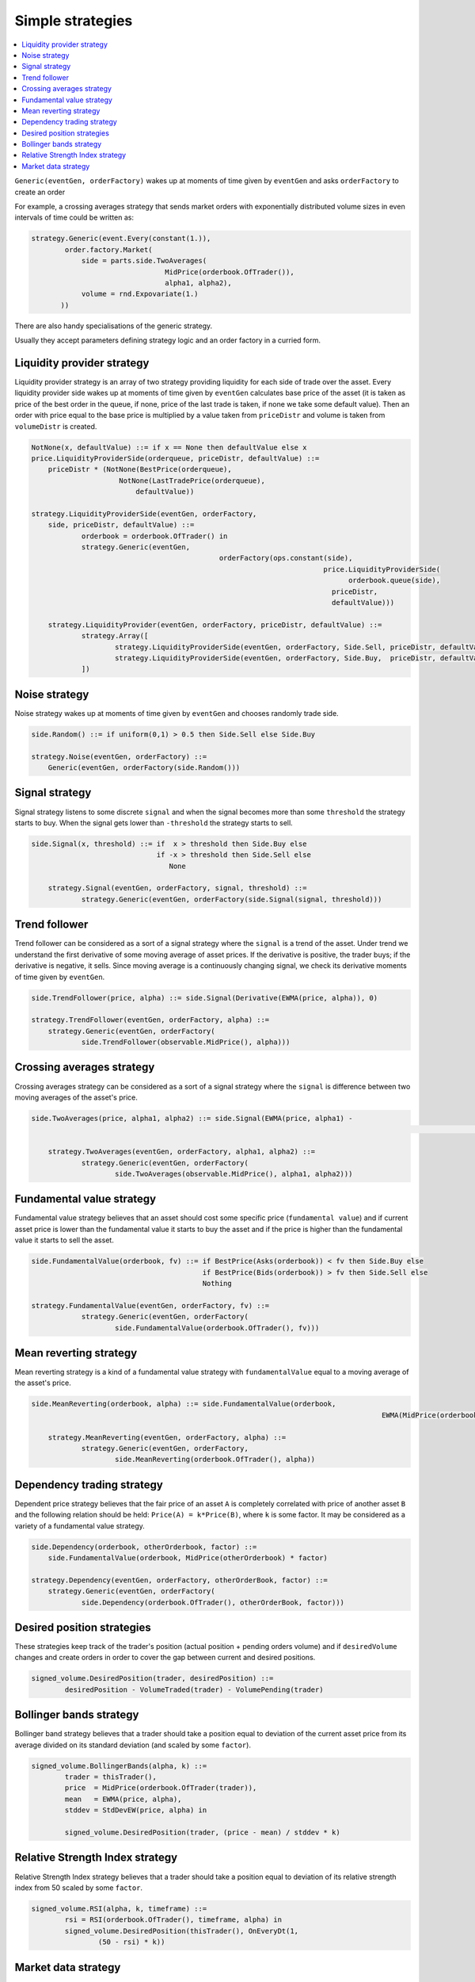 Simple strategies
=================

.. contents::
    :local:
    :depth: 2
    :backlinks: none
    
``Generic(eventGen, orderFactory)`` wakes up at moments of time given by ``eventGen`` and asks ``orderFactory`` to create an order

For example, a crossing averages strategy that sends market orders with exponentially distributed volume sizes in even intervals of time could be written as:

.. code-block:: python

    strategy.Generic(event.Every(constant(1.)),
            order.factory.Market(
                side = parts.side.TwoAverages(
                                    MidPrice(orderbook.OfTrader()), 
                                    alpha1, alpha2),
                volume = rnd.Expovariate(1.)
           ))

There are also handy specialisations of the generic strategy.

Usually they accept parameters defining strategy logic and an order factory in a curried form.

Liquidity provider strategy
---------------------------

Liquidity provider strategy is an array of two strategy providing liquidity for each side of trade over the asset. Every liquidity provider side wakes up at moments of time given by ``eventGen`` calculates base price of the asset (it is taken as price of the best order in the queue, if none, price of the last trade is taken, if none we take some default value). Then an order with price equal to the base price is multiplied by a value taken from ``priceDistr`` and volume is taken from ``volumeDistr`` is created.
  
.. code-block:: haskell
    
    NotNone(x, defaultValue) ::= if x == None then defaultValue else x
    price.LiquidityProviderSide(orderqueue, priceDistr, defaultValue) ::=
        priceDistr * (NotNone(BestPrice(orderqueue), 
                         NotNone(LastTradePrice(orderqueue), 
                             defaultValue))
  
    strategy.LiquidityProviderSide(eventGen, orderFactory, 
    	side, priceDistr, defaultValue) ::=
    		orderbook = orderbook.OfTrader() in
    		strategy.Generic(eventGen, 
    						 orderFactory(ops.constant(side), 
    						 			  price.LiquidityProviderSide(
    						 			  	orderbook.queue(side),
    						 			    priceDistr, 
    						 			    defaultValue)))
    						 			    
	strategy.LiquidityProvider(eventGen, orderFactory, priceDistr, defaultValue) ::=
		strategy.Array([
			strategy.LiquidityProviderSide(eventGen, orderFactory, Side.Sell, priceDistr, defaultValue),
			strategy.LiquidityProviderSide(eventGen, orderFactory, Side.Buy,  priceDistr, defaultValue),
		])    						 			    
		
Noise strategy
--------------

Noise strategy wakes up at moments of time given by ``eventGen`` and chooses randomly trade side. 

.. code-block:: haskell

    side.Random() ::= if uniform(0,1) > 0.5 then Side.Sell else Side.Buy
    
    strategy.Noise(eventGen, orderFactory) ::= 
    	Generic(eventGen, orderFactory(side.Random()))
    
Signal strategy
---------------

Signal strategy listens to some discrete ``signal`` and when the signal becomes more than some ``threshold`` the strategy starts to buy. When the signal  gets lower than ``-threshold`` the strategy starts to sell.  

.. code-block:: haskell

    side.Signal(x, threshold) ::= if  x > threshold then Side.Buy else 
                                  if -x > threshold then Side.Sell else
                                     None 
	
	strategy.Signal(eventGen, orderFactory, signal, threshold) ::= 
		strategy.Generic(eventGen, orderFactory(side.Signal(signal, threshold)))
												
.. image:: Figures/web/signal.png

Trend follower
--------------

Trend follower can be considered as a sort of a signal strategy where the ``signal`` is a trend of the asset. Under trend we understand the first derivative of some moving average of asset prices. If the derivative is positive, the trader buys; if the derivative is negative, it sells. Since moving average is a continuously changing signal, we check its derivative moments of time given by ``eventGen``.  

.. code-block:: haskell

    side.TrendFollower(price, alpha) ::= side.Signal(Derivative(EWMA(price, alpha)), 0)
    
    strategy.TrendFollower(eventGen, orderFactory, alpha) ::= 
    	strategy.Generic(eventGen, orderFactory(
    		side.TrendFollower(observable.MidPrice(), alpha)))

.. image:: Figures/web/trendfollower.png

Crossing averages strategy
--------------------------

Crossing averages strategy can be considered as a sort of a signal strategy where the ``signal`` is difference between two moving averages of the asset's price. 

.. code-block:: haskell

    side.TwoAverages(price, alpha1, alpha2) ::= side.Signal(EWMA(price, alpha1) - 
    														EWMA(price, alpha2), 0)

	strategy.TwoAverages(eventGen, orderFactory, alpha1, alpha2) ::= 
		strategy.Generic(eventGen, orderFactory(
			side.TwoAverages(observable.MidPrice(), alpha1, alpha2)))
			
.. image:: Figures/web/twoaverages.png

Fundamental value strategy
--------------------------

Fundamental value strategy believes that an asset should cost some specific price (``fundamental value``) and if current asset price is lower than the fundamental value it starts to buy the asset and if the price is higher than the fundamental value it starts to sell the asset. 

.. code-block:: haskell

    side.FundamentalValue(orderbook, fv) ::= if BestPrice(Asks(orderbook)) < fv then Side.Buy else 
                                             if BestPrice(Bids(orderbook)) > fv then Side.Sell else
                                             Nothing
                                             
    strategy.FundamentalValue(eventGen, orderFactory, fv) ::= 
		strategy.Generic(eventGen, orderFactory(
			side.FundamentalValue(orderbook.OfTrader(), fv)))
			
.. image:: Figures/web/fundamentalvalue.png

Mean reverting strategy
-----------------------

Mean reverting strategy is a kind of a fundamental value strategy with ``fundamentalValue`` equal to a moving average of the asset's price.

.. code-block:: haskell

    side.MeanReverting(orderbook, alpha) ::= side.FundamentalValue(orderbook, 
    											EWMA(MidPrice(orderbook), alpha))
    											
  	strategy.MeanReverting(eventGen, orderFactory, alpha) ::=
  		strategy.Generic(eventGen, orderFactory, 
  			side.MeanReverting(orderbook.OfTrader(), alpha))

.. image:: Figures/web/meanreversion.png

Dependency trading strategy
---------------------------

Dependent price strategy believes that the fair price of an asset ``A`` is completely correlated with price of another asset ``B`` and the following relation should be held: ``Price(A) = k*Price(B)``, where ``k`` is some factor. It may be considered as a variety of a fundamental value strategy. 

.. code-block:: haskell

    side.Dependency(orderbook, otherOrderbook, factor) ::= 
    	side.FundamentalValue(orderbook, MidPrice(otherOrderbook) * factor)
    	
    strategy.Dependency(eventGen, orderFactory, otherOrderBook, factor) ::=
    	strategy.Generic(eventGen, orderFactory(
    		side.Dependency(orderbook.OfTrader(), otherOrderBook, factor)))

.. image:: Figures/web/dependency.png

Desired position strategies
---------------------------

These strategies keep track of the trader's position (actual position + pending orders volume) and if ``desiredVolume`` changes and create orders in order to cover the gap between current and desired positions.

.. code-block:: haskell

	signed_volume.DesiredPosition(trader, desiredPosition) ::=
		desiredPosition - VolumeTraded(trader) - VolumePending(trader)
		
Bollinger bands strategy
------------------------

Bollinger band strategy believes that a trader should take a position equal to deviation of the current asset price from its average divided on its standard deviation (and scaled by some ``factor``).

.. code-block:: haskell

	signed_volume.BollingerBands(alpha, k) ::= 
		trader = thisTrader(),
		price  = MidPrice(orderbook.OfTrader(trader)),
		mean   = EWMA(price, alpha), 
		stddev = StdDevEW(price, alpha) in 
		
		signed_volume.DesiredPosition(trader, (price - mean) / stddev * k)
		
Relative Strength Index strategy
--------------------------------

Relative Strength Index strategy believes that a trader should take a position equal to deviation of its relative strength index from 50 scaled by some ``factor``.

.. code-block:: haskell

	signed_volume.RSI(alpha, k, timeframe) ::=
		rsi = RSI(orderbook.OfTrader(), timeframe, alpha) in 
		signed_volume.DesiredPosition(thisTrader(), OnEveryDt(1, 
			(50 - rsi) * k))

Market data strategy
--------------------

This strategy allows to drive the asset price based on historical market data by creating large volume orders for the given price.  Every time step of 1 in the simulation corresponds to a 1 day in the market data. At each time step the previous Limit Buy/Sell orders are cancelled and new ones are created based on the next price of the market data.

It is implemented as a strategy that wakes up once and create a composition of iceberg and floating price orders. The floating price is equal to the current quote plus/minus some delta and iceberg order breaks into small lots an 'infinite' limit order.

.. code-block:: python 

class MarketData(types.ISingleAssetStrategy):
    
    def getImpl(self):
        quotes = observable.Quote(self.ticker, self.start, self.end) # TODO: should be in definitions
        return strategy.Array([
                strategy.Generic(
                    order.factory.Iceberg(
                        const(self.volume),
                        order.factory.FloatingPrice(
                            ops.constant(sign*self.delta) + quotes,
                            order.factory.price.Limit(
                                side = const(side),
                                volume = const(self.volume * 1000000)))),
                    event.After(ops.constant(0)))\
                    for side, sign in {Side.Buy : -1, Side.Sell : 1}.iteritems()
            ])

